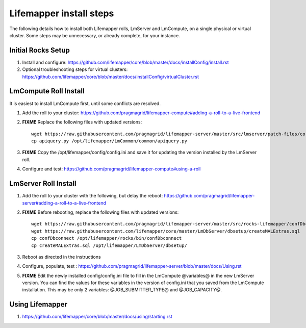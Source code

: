 ########################
Lifemapper install steps
########################


The following details how to install both Lifemapper rolls, LmServer and 
LmCompute, on a single physical or virtual cluster.  Some steps may be 
unnecessary, or already complete, for your instance.

*******************
Initial Rocks Setup
*******************
#. Install and configure: 
   https://github.com/lifemapper/core/blob/master/docs/installConfig/install.rst
#. Optional troubleshooting steps for virtual clusters:  
   https://github.com/lifemapper/core/blob/master/docs/installConfig/virtualCluster.rst


**********************
LmCompute Roll Install
**********************
It is easiest to install LmCompute first, until some conflicts are resolved.

#. Add the roll to your cluster:  
   https://github.com/pragmagrid/lifemapper-compute#adding-a-roll-to-a-live-frontend
#. **FIXME** Replace the following files with updated versions::
        
        wget https://raw.githubusercontent.com/pragmagrid/lifemapper-server/master/src/lmserver/patch-files/core-1.0.3.lw/LmCommon/common/apiquery.py
        cp apiquery.py /opt/lifemapper/LmCommon/common/apiquery.py
        
#. **FIXME** Copy the /opt/lifemapper/config/config.ini and save it for updating
   the version installed by the LmServer roll.        
#. Configure and test: 
   https://github.com/pragmagrid/lifemapper-compute#using-a-roll

*********************
LmServer Roll Install
*********************
#. Add the roll to your cluster with the following, but delay the reboot:
   https://github.com/pragmagrid/lifemapper-server#adding-a-roll-to-a-live-frontend
#. **FIXME** Before rebooting, replace the following files with updated versions::

        wget https://raw.githubusercontent.com/pragmagrid/lifemapper-server/master/src/rocks-lifemapper/confDbconnect
        wget https://raw.githubusercontent.com/lifemapper/core/master/LmDbServer/dbsetup/createMALExtras.sql
        cp confDbconnect /opt/lifemapper/rocks/bin/confDbconnect
        cp createMALExtras.sql /opt/lifemapper/LmDbServer/dbsetup/

#. Reboot as directed in the instructions
#. Configure, populate, test :
   https://github.com/pragmagrid/lifemapper-server/blob/master/docs/Using.rst
#. **FIXME** Edit the newly installed config/config.ini file to fill in the 
   LmCompute  @variables@ in the new LmServer version.  You can find the values  
   for these variables in the version of config.ini that you saved from the  
   LmCompute installation.  This may be only 2 variables: @JOB_SUBMITTER_TYPE@  
   and @JOB_CAPACITY@.
 

****************
Using Lifemapper
****************
#. https://github.com/lifemapper/core/blob/master/docs/using/starting.rst

